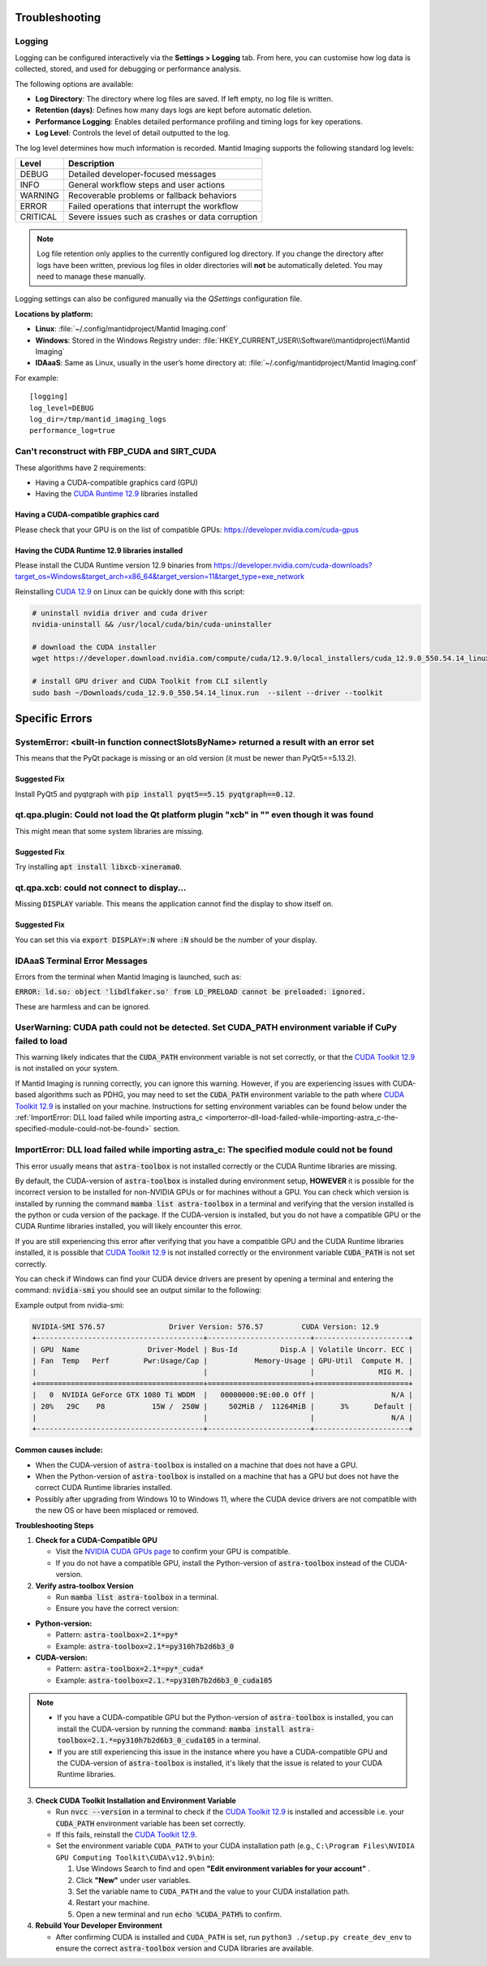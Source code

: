 .. _Troubleshooting:

Troubleshooting
===============

.. _troubleshooting-logging:

Logging
-------

Logging can be configured interactively via the **Settings > Logging** tab. From here, you can customise how log data is collected, stored, and used for debugging or performance analysis.

The following options are available:

- **Log Directory**: The directory where log files are saved. If left empty, no log file is written.
- **Retention (days)**: Defines how many days logs are kept before automatic deletion.
- **Performance Logging**: Enables detailed performance profiling and timing logs for key operations.
- **Log Level**: Controls the level of detail outputted to the log.

The log level determines how much information is recorded. Mantid Imaging supports the following standard log levels:

+-----------+--------------------------------------------------------------+
| Level     | Description                                                  |
+===========+==============================================================+
| DEBUG     | Detailed developer-focused messages                          |
+-----------+--------------------------------------------------------------+
| INFO      | General workflow steps and user actions                      |
+-----------+--------------------------------------------------------------+
| WARNING   | Recoverable problems or fallback behaviors                   |
+-----------+--------------------------------------------------------------+
| ERROR     | Failed operations that interrupt the workflow                |
+-----------+--------------------------------------------------------------+
| CRITICAL  | Severe issues such as crashes or data corruption             |
+-----------+--------------------------------------------------------------+

.. note::

   Log file retention only applies to the currently configured log directory.
   If you change the directory after logs have been written, previous log files
   in older directories will **not** be automatically deleted. You may need to
   manage these manually.

Logging settings can also be configured manually via the `QSettings` configuration file.

**Locations by platform:**

- **Linux**: :file:`~/.config/mantidproject/Mantid Imaging.conf`
- **Windows**: Stored in the Windows Registry under:
  :file:`HKEY_CURRENT_USER\\Software\\mantidproject\\Mantid Imaging`
- **IDAaaS**: Same as Linux, usually in the user’s home directory at:
  :file:`~/.config/mantidproject/Mantid Imaging.conf`

For example::

    [logging]
    log_level=DEBUG
    log_dir=/tmp/mantid_imaging_logs
    performance_log=true

Can't reconstruct with FBP_CUDA and SIRT_CUDA
---------------------------------------------

These algorithms have 2 requirements:

- Having a CUDA-compatible graphics card (GPU)
- Having the `CUDA Runtime 12.9 <https://developer.nvidia.com/cuda-downloads?target_os=Windows&target_arch=x86_64&target_version=11&target_type=exe_network>`_ libraries installed


Having a CUDA-compatible graphics card
^^^^^^^^^^^^^^^^^^^^^^^^^^^^^^^^^^^^^^

Please check that your GPU is on the list of compatible GPUs: https://developer.nvidia.com/cuda-gpus

Having the CUDA Runtime 12.9 libraries installed
^^^^^^^^^^^^^^^^^^^^^^^^^^^^^^^^^^^^^^^^^^^^^^^^^^^^

Please install the CUDA Runtime version 12.9 binaries from https://developer.nvidia.com/cuda-downloads?target_os=Windows&target_arch=x86_64&target_version=11&target_type=exe_network

Reinstalling `CUDA 12.9 <https://developer.nvidia.com/cuda-downloads?target_os=Windows&target_arch=x86_64&target_version=11&target_type=exe_network>`_ on Linux can be quickly done with this script:


.. code-block:: bash

    # uninstall nvidia driver and cuda driver
    nvidia-uninstall && /usr/local/cuda/bin/cuda-uninstaller

    # download the CUDA installer
    wget https://developer.download.nvidia.com/compute/cuda/12.9.0/local_installers/cuda_12.9.0_550.54.14_linux.run -O ~/Downloads/cuda_12.9.0_550.54.14_linux.run

    # install GPU driver and CUDA Toolkit from CLI silently
    sudo bash ~/Downloads/cuda_12.9.0_550.54.14_linux.run  --silent --driver --toolkit


Specific Errors
===============


SystemError: <built-in function connectSlotsByName> returned a result with an error set
---------------------------------------------------------------------------------------

This means that the PyQt package is missing or an old version (it must be newer than PyQt5==5.13.2).

Suggested Fix
^^^^^^^^^^^^^

Install PyQt5 and pyqtgraph with :code:`pip install pyqt5==5.15 pyqtgraph==0.12`.



qt.qpa.plugin: Could not load the Qt platform plugin "xcb" in "" even though it was found
-----------------------------------------------------------------------------------------

This might mean that some system libraries are missing.

Suggested Fix
^^^^^^^^^^^^^

Try installing :code:`apt install libxcb-xinerama0`.



qt.qpa.xcb: could not connect to display...
-------------------------------------------

Missing :code:`DISPLAY` variable. This means the application cannot find the display to show itself on.

Suggested Fix
^^^^^^^^^^^^^

You can set this via :code:`export DISPLAY=:N` where :code:`:N` should be the number of your display.



IDAaaS Terminal Error Messages
------------------------------
Errors from the terminal when Mantid Imaging is launched, such as:

:code:`ERROR: ld.so: object 'libdlfaker.so' from LD_PRELOAD cannot be preloaded: ignored.`

These are harmless and can be ignored.

UserWarning: CUDA path could not be detected. Set CUDA_PATH environment variable if CuPy failed to load
----------------------------------------------------------------------------------------------------------
This warning likely indicates that the  :code:`CUDA_PATH` environment variable is not set correctly, or that the `CUDA Toolkit 12.9 <https://developer.nvidia.com/cuda-downloads?target_os=Windows&target_arch=x86_64&target_version=11&target_type=exe_network>`_  is not installed on your system.

If Mantid Imaging is running correctly, you can ignore this warning. However, if you are experiencing issues with CUDA-based algorithms such as PDHG, you may need to set the  :code:`CUDA_PATH` environment variable to the path where `CUDA Toolkit 12.9 <https://developer.nvidia.com/cuda-downloads?target_os=Windows&target_arch=x86_64&target_version=11&target_type=exe_network>`_  is installed on your machine. Instructions for setting environment variables can be found below under the  :ref:`ImportError: DLL load failed while importing astra_c <importerror-dll-load-failed-while-importing-astra_c-the-specified-module-could-not-be-found>` section.

.. _importerror-dll-load-failed-while-importing-astra_c-the-specified-module-could-not-be-found:

ImportError: DLL load failed while importing astra_c: The specified module could not be found
---------------------------------------------------------------------------------------------

This error usually means that :code:`astra-toolbox` is not installed correctly or the CUDA Runtime libraries are missing.

By default, the CUDA-version of :code:`astra-toolbox` is installed during environment setup, **HOWEVER** it is possible for the incorrect version to be installed for non-NVIDIA GPUs or for machines without a GPU. You can check which version is installed by running the command :code:`mamba list astra-toolbox` in a terminal and verifying that the version installed is the python or cuda version of the package. If the CUDA-version is installed, but you do not have a compatible GPU or the CUDA Runtime libraries installed, you will likely encounter this error.

If you are still experiencing this error after verifying that you have a compatible GPU and the CUDA Runtime libraries installed, it is possible that `CUDA Toolkit 12.9 <https://developer.nvidia.com/cuda-downloads?target_os=Windows&target_arch=x86_64&target_version=11&target_type=exe_network>`_ is not installed correctly or the environment variable  :code:`CUDA_PATH` is not set correctly.

You can check if Windows can find your CUDA device drivers are present by opening a terminal and entering the command:  :code:`nvidia-smi` you should see an  output similar to the following:

Example output from nvidia-smi:

.. code-block:: text
  

   NVIDIA-SMI 576.57               Driver Version: 576.57         CUDA Version: 12.9
   +---------------------------------------+------------------------+----------------------+
   | GPU  Name                Driver-Model | Bus-Id          Disp.A | Volatile Uncorr. ECC |
   | Fan  Temp   Perf        Pwr:Usage/Cap |           Memory-Usage | GPU-Util  Compute M. |
   |                                       |                        |               MIG M. |
   +=======================================+========================+======================+
   |   0  NVIDIA GeForce GTX 1080 Ti WDDM  |   00000000:9E:00.0 Off |                  N/A |
   | 20%   29C    P8           15W /  250W |     502MiB /  11264MiB |      3%      Default |
   |                                       |                        |                  N/A |
   +---------------------------------------+------------------------+----------------------+


**Common causes include:**

- When the CUDA-version of :code:`astra-toolbox` is installed on a machine that does not have a GPU.
- When the Python-version of :code:`astra-toolbox` is installed on a machine that has a GPU but does not have the correct CUDA Runtime libraries installed.
- Possibly after upgrading from Windows 10 to Windows 11, where the CUDA device drivers are not compatible with the new OS or have been misplaced or removed.

**Troubleshooting Steps**

1. **Check for a CUDA-Compatible GPU**

   - Visit the `NVIDIA CUDA GPUs page <https://developer.nvidia.com/cuda-gpus>`_ to confirm your GPU is compatible.
   - If you do not have a compatible GPU, install the Python-version of :code:`astra-toolbox` instead of the CUDA-version.

2. **Verify astra-toolbox Version**

   - Run :code:`mamba list astra-toolbox` in a terminal.
   - Ensure you have the correct version:  

- **Python-version:**

  - Pattern: :code:`astra-toolbox=2.1*=py*`
  - Example: :code:`astra-toolbox=2.1*=py310h7b2d6b3_0`

- **CUDA-version:**

  - Pattern: :code:`astra-toolbox=2.1*=py*_cuda*`
  - Example: :code:`astra-toolbox=2.1.*=py310h7b2d6b3_0_cuda105`

.. note::
   - If you have a CUDA-compatible GPU but the Python-version of :code:`astra-toolbox` is installed, you can install the CUDA-version by running the command: :code:`mamba install astra-toolbox=2.1.*=py310h7b2d6b3_0_cuda105` in a terminal.
   - If you are still experiencing this issue in the instance where you have a CUDA-compatible GPU and the CUDA-version of :code:`astra-toolbox` is installed, it's likely that the issue is related to your CUDA Runtime libraries.

3. **Check CUDA Toolkit Installation and Environment Variable**

   - Run :code:`nvcc --version` in a terminal to check if the `CUDA Toolkit 12.9 <https://developer.nvidia.com/cuda-downloads?target_os=Windows&target_arch=x86_64&target_version=11&target_type=exe_network>`_  is installed and accessible i.e. your :code:`CUDA_PATH` environment variable has been set correctly.
   - If this fails, reinstall the `CUDA Toolkit 12.9 <https://developer.nvidia.com/cuda-downloads?target_os=Windows&target_arch=x86_64&target_version=11&target_type=exe_network>`_.
   - Set the environment variable ``CUDA_PATH`` to your CUDA installation path (e.g., ``C:\Program Files\NVIDIA GPU Computing Toolkit\CUDA\v12.9\bin``):

     1. Use Windows Search to find  and open **"Edit environment variables for your account"** .
     2. Click **"New"** under user variables.
     3. Set the variable name to ``CUDA_PATH`` and the value to your CUDA installation path.
     4. Restart your machine.
     5. Open a new terminal and run :code:`echo %CUDA_PATH%` to confirm.

4. **Rebuild Your Developer Environment**

   - After confirming CUDA is installed and ``CUDA_PATH`` is set, run ``python3 ./setup.py create_dev_env`` to ensure the correct :code:`astra-toolbox` version and CUDA libraries are available.

